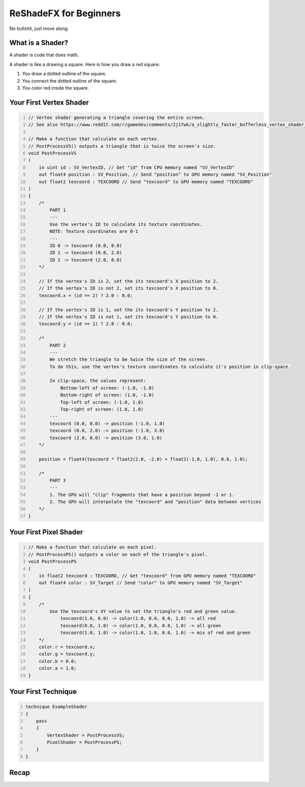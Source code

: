 
ReShadeFX for Beginners
=======================

No bullshit, just move along.

What is a Shader?
-----------------

A shader is code that does math.

A shader is like a drawing a square. Here is how you draw a red square:

#. You draw a dotted outline of the square.
#. You connect the dotted outline of the square.
#. You color red inside the square.

Your First Vertex Shader
------------------------

.. code::
    :number-lines:

    // Vertex shader generating a triangle covering the entire screen.
    // See also https://www.reddit.com/r/gamedev/comments/2j17wk/a_slightly_faster_bufferless_vertex_shader_trick/

    // Make a function that calculate on each vertex.
    // PostProcessVS() outputs a triangle that is twice the screen's size.
    void PostProcessVS
    (
        in uint id : SV_VertexID, // Get "id" from CPU memory named "SV_VertexID"
        out float4 position : SV_Position, // Send "position" to GPU memory named "SV_Position"
        out float2 texcoord : TEXCOORD // Send "texcoord" to GPU memory named "TEXCOORD"
    )
    {
        /*
            PART 1
            ---
            Use the vertex's ID to calculate its texture coordinates.
            NOTE: Texture coordinates are 0-1
            ---
            ID 0 -> texcoord (0.0, 0.0)
            ID 1 -> texcoord (0.0, 2.0)
            ID 2 -> texcoord (2.0, 0.0)
        */

        // If the vertex's ID is 2, set the its texcoord's X position to 2.
        // If the vertex's ID is not 2, set its texcoord's X position to 0.
        texcoord.x = (id == 2) ? 2.0 : 0.0;

        // If the vertex's ID is 1, set the its texcoord's Y position to 2.
        // If the vertex's ID is not 1, set its texcoord's Y position to 0.
        texcoord.y = (id == 1) ? 2.0 : 0.0;

        /*
            PART 2
            ---
            We stretch the triangle to be twice the size of the screen.
            To do this, use the vertex's texture coordinates to calculate it's position in clip-space.

            In clip-space, the values represent:
                Bottom-left of screen: (-1.0, -1.0)
                Bottom-right of screen: (1.0, -1.0)
                Top-left of screen: (-1.0, 1.0)
                Top-right of screen: (1.0, 1.0)
            ---
            texcoord (0.0, 0.0) -> position (-1.0, 1.0)
            texcoord (0.0, 2.0) -> position (-1.0, 3.0)
            texcoord (2.0, 0.0) -> position (3.0, 1.0)
        */

        position = float4(texcoord * float2(2.0, -2.0) + float2(-1.0, 1.0), 0.0, 1.0);

        /*
            PART 3
            ---
            1. The GPU will "clip" fragments that have a position beyond -1 or 1.
            2. The GPU will interpolate the "texcoord" and "position" data between vertices
        */
    }

Your First Pixel Shader
-----------------------

.. code::
    :number-lines:

    // Make a function that calculate on each pixel.
    // PostProcessPS() outputs a color on each of the triangle's pixel.
    void PostProcessPS
    (
        in float2 texcoord : TEXCOORD, // Get "texcoord" from GPU memory named "TEXCOORD"
        out float4 color : SV_Target // Send "color" to GPU memory named "SV_Target"
    )
    {
        /*
            Use the texcoord's XY value to set the triangle's red and green value.
                texcoord(1.0, 0.0) -> color(1.0, 0.0, 0.0, 1.0) -> all red
                texcoord(0.0, 1.0) -> color(1.0, 0.0, 0.0, 1.0) -> all green
                texcoord(1.0, 1.0) -> color(1.0, 1.0, 0.0, 1.0) -> mix of red and green
        */
        color.r = texcoord.x;
        color.g = texcoord.y;
        color.b = 0.0;
        color.a = 1.0;
    }

Your First Technique
--------------------

.. code::
    :number-lines:

    technique ExampleShader
    {
        pass
        {
            VertexShader = PostProcessVS;
            PixelShader = PostProcessPS;
        }
    }

Recap
-----

.. glossary::

    :Vertex Shader: Code that does math on every vertex
    :Pixel Shader: Code that does math on every pixel
